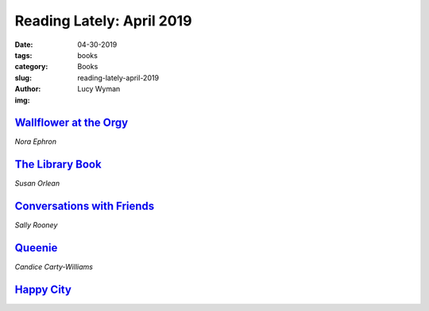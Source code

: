 Reading Lately: April 2019
==========================
:date: 04-30-2019
:tags: books
:category: Books
:slug: reading-lately-april-2019
:author: Lucy Wyman
:img:

`Wallflower at the Orgy`_
-------------------------
*Nora Ephron*

.. figure:: theme/images/wallflower-at-the-orgy.jpg
    :align: center
    :height: 300px

.. _Wallflower at the Orgy: https://www.goodreads.com/book/show/523071.Wallflower_at_the_Orgy

`The Library Book`_
-------------------
*Susan Orlean*

.. figure:: theme/images/library-book.jpg
    :align: center
    :height: 300px

.. _The Library Book: https://www.goodreads.com/book/show/39507318-the-library-book

`Conversations with Friends`_
-----------------------------
*Sally Rooney*

.. figure:: theme/images/conversations-with-friends.jpg
    :align: center
    :height: 300px

.. _Conversations with Friends: https://www.goodreads.com/book/show/32187419-conversations-with-friends

`Queenie`_
----------
*Candice Carty-Williams*

.. figure:: theme/images/queenie.jpg
    :align: center
    :height: 300px

.. _Queenie: https://www.goodreads.com/book/show/36586697-queenie

`Happy City`_
-------------



